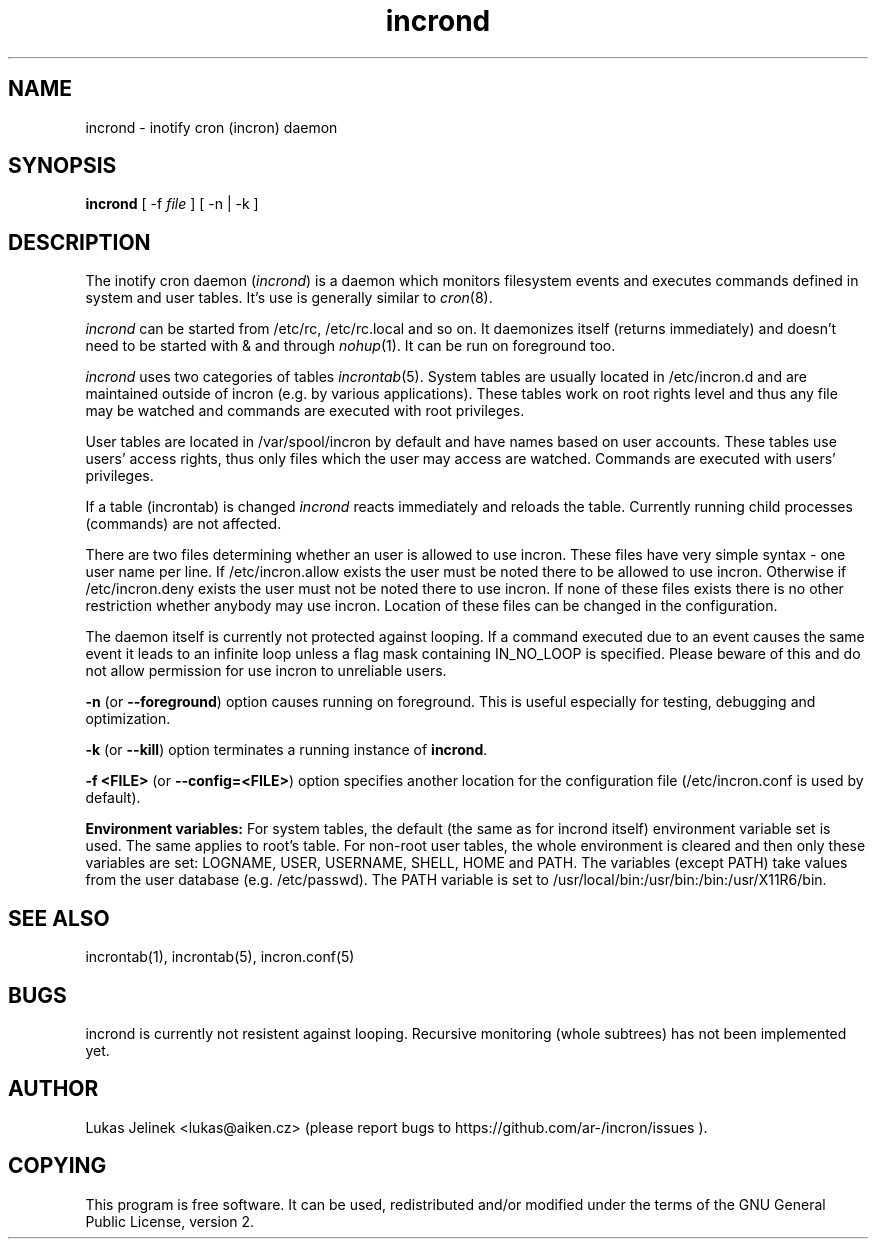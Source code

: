 .TH "incrond" "8" "0.5.11" "Lukas Jelinek" "incron documentation"
.SH "NAME"
incrond \- inotify cron (incron) daemon

.SH "SYNOPSIS"
\fBincrond\fR [ \-f \fIfile\fR ] [ \-n | \-k ]
.SH "DESCRIPTION"
The inotify cron daemon (\fIincrond\fR) is a daemon which monitors filesystem events and executes commands defined in system and user tables. It's use is generally similar to \fIcron\fR(8).

\fIincrond\fR can be started from /etc/rc, /etc/rc.local and so on. It daemonizes itself (returns immediately) and doesn't need to be started with & and through \fInohup\fR(1). It can be run on foreground too.

\fIincrond\fR uses two categories of tables \fIincrontab\fR(5). System tables are usually located in /etc/incron.d and are maintained outside of incron (e.g. by various applications). These tables work on root rights level and thus any file may be watched and commands are executed with root privileges.

User tables are located in /var/spool/incron by default and have names based on user accounts. These tables use users' access rights, thus only files which the user may access are watched. Commands are executed with users' privileges.

If a table (incrontab) is changed \fIincrond\fR reacts immediately and reloads the table. Currently running child processes (commands) are not affected.

There are two files determining whether an user is allowed to use incron. These files have very simple syntax \- one user name per line. If /etc/incron.allow exists the user must be noted there to be allowed to use incron. Otherwise if /etc/incron.deny exists the user must not be noted there to use incron. If none of these files exists there is no other restriction whether anybody may use incron. Location of these files can be changed in the configuration.

The daemon itself is currently not protected against looping. If a command executed due to an event causes the same event it leads to an infinite loop unless a flag mask containing IN_NO_LOOP is specified. Please beware of this and do not allow permission for use incron to unreliable users.


\fB\-n\fR (or \fB\-\-foreground\fR) option causes running on foreground. This is useful especially for testing, debugging and optimization.

\fB\-k\fR (or \fB\-\-kill\fR) option terminates a running instance of \fBincrond\fR.

\fB\-f <FILE>\fR (or \fB\-\-config=<FILE>\fR) option specifies another location for the configuration file (/etc/incron.conf is used by default).

\fBEnvironment variables:\fR For system tables, the default (the same as for incrond itself) environment variable set is used. The same applies to root's table. For non\-root user tables, the whole environment is cleared and then only these variables are set: LOGNAME, USER, USERNAME, SHELL, HOME and PATH. The variables (except PATH) take values from the user database (e.g. /etc/passwd). The PATH variable is set to /usr/local/bin:/usr/bin:/bin:/usr/X11R6/bin.
.SH "SEE ALSO"
incrontab(1), incrontab(5), incron.conf(5)
.SH "BUGS"
incrond is currently not resistent against looping. Recursive monitoring (whole subtrees) has not been implemented yet.
.SH "AUTHOR"
Lukas Jelinek <lukas@aiken.cz> (please report bugs to https://github.com/ar-/incron/issues ).
.SH "COPYING"
This program is free software. It can be used, redistributed and/or modified under the terms of the GNU General Public License, version 2.
